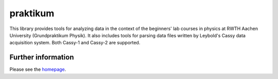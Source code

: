===============
 praktikum
===============

This library provides tools for analyzing data in the context of the
beginners' lab courses in physics at RWTH Aachen University
(Grundpraktikum Physik). It also includes tools for parsing data files
written by Leybold's Cassy data acquisition system. Both Cassy-1 and
Cassy-2 are supported.


Further information
===================

Please see the `homepage <http://pgp.physik.rwth-aachen.de/software>`_.
